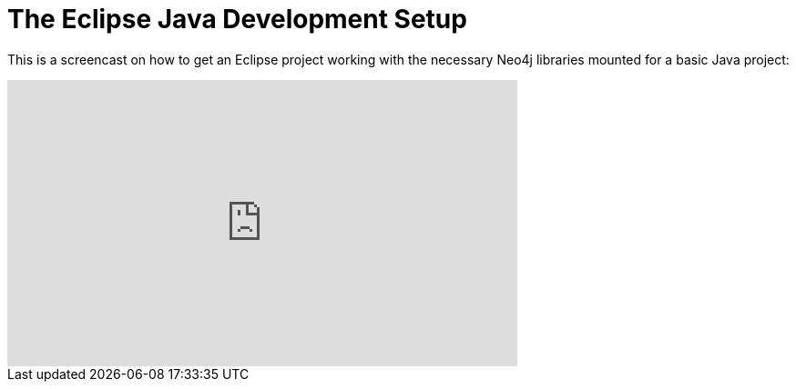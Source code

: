 The Eclipse Java Development Setup
==================================

This is a screencast on how to get an Eclipse project working with the necessary Neo4j libraries mounted for a basic Java project:

++++
<iframe width="560" height="315" src="http://www.youtube.com/embed/BmqTJAm-tIA" frameborder="0" allowfullscreen></iframe>
++++

